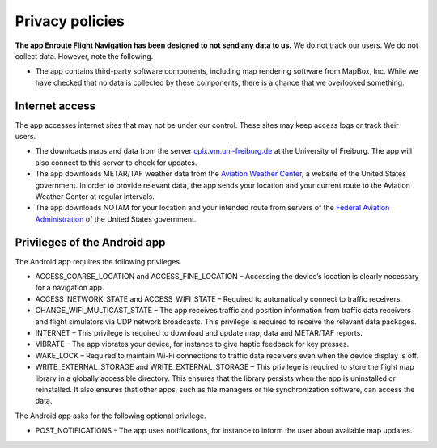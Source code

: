 
Privacy policies
================

**The app Enroute Flight Navigation has been designed to not send any data to
us.** We do not track our users. We do not collect data. However, note the
following.

- The app contains third-party software components, including map rendering
  software from MapBox, Inc. While we have checked that no data is collected by
  these components, there is a chance that we overlooked something.


Internet access
---------------

The app accesses internet sites that may not be under our control. These sites
may keep access logs or track their users.

- The downloads maps and data from the server `cplx.vm.uni-freiburg.de
  <cplx.vm.uni-freiburg.de>`_ at the University of Freiburg. The app will also
  connect to this server to check for updates. 

- The app downloads METAR/TAF weather data from the `Aviation Weather Center
  <https://www.aviationweather.gov>`_, a website of the United States
  government. In order to provide relevant data, the app sends your location and
  your current route to the Aviation Weather Center at regular intervals.

- The app downloads NOTAM for your location and your intended route from servers
  of the `Federal Aviation Administration <https://api.faa.gov/s/>`_ of the
  United States government.


Privileges of the Android app
-----------------------------

The Android app requires the following privileges.

- ACCESS_COARSE_LOCATION and ACCESS_FINE_LOCATION – Accessing the device’s
  location is clearly necessary for a navigation app.

- ACCESS_NETWORK_STATE and ACCESS_WIFI_STATE – Required to automatically connect
  to traffic receivers.

- CHANGE_WIFI_MULTICAST_STATE – The app receives traffic and position
  information from traffic data receivers and flight simulators via UDP network
  broadcasts. This privilege is required to receive the relevant data packages. 

- INTERNET – This privilege is required to download and update map, data and
  METAR/TAF reports.

- VIBRATE – The app vibrates your device, for instance to give haptic feedback
  for key presses.

- WAKE_LOCK – Required to maintain Wi-Fi connections to traffic data receivers
  even when the device display is off.

- WRITE_EXTERNAL_STORAGE and WRITE_EXTERNAL_STORAGE – This privilege is required
  to store the flight map library in a globally accessible directory. This
  ensures that the library persists when the app is uninstalled or reinstalled.
  It also ensures that other apps, such as file managers or file synchronization
  software, can access the data.

The Android app asks for the following optional privilege.

- POST_NOTIFICATIONS - The app uses notifications, for instance to inform the
  user about available map updates.
